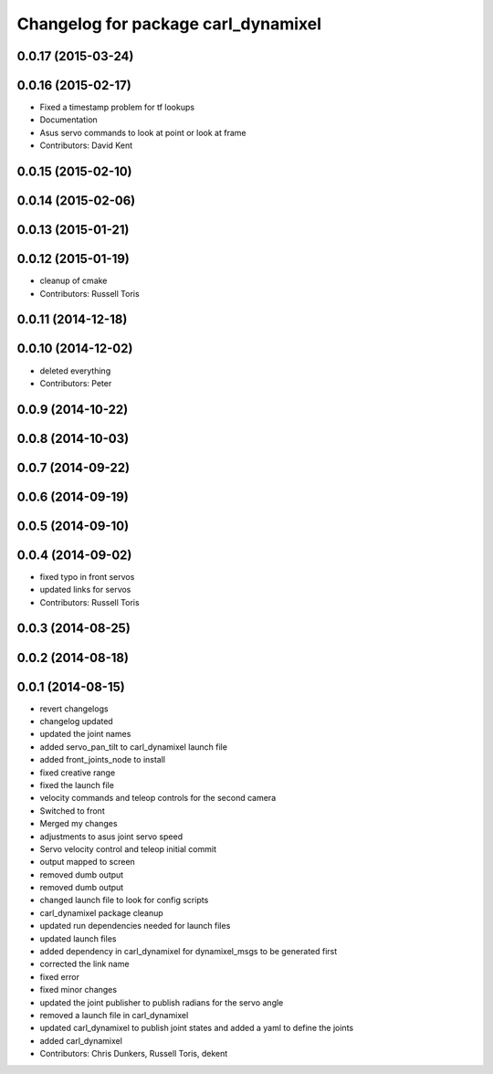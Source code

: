 ^^^^^^^^^^^^^^^^^^^^^^^^^^^^^^^^^^^^
Changelog for package carl_dynamixel
^^^^^^^^^^^^^^^^^^^^^^^^^^^^^^^^^^^^

0.0.17 (2015-03-24)
-------------------

0.0.16 (2015-02-17)
-------------------
* Fixed a timestamp problem for tf lookups
* Documentation
* Asus servo commands to look at point or look at frame
* Contributors: David Kent

0.0.15 (2015-02-10)
-------------------

0.0.14 (2015-02-06)
-------------------

0.0.13 (2015-01-21)
-------------------

0.0.12 (2015-01-19)
-------------------
* cleanup of cmake
* Contributors: Russell Toris

0.0.11 (2014-12-18)
-------------------

0.0.10 (2014-12-02)
-------------------
* deleted everything
* Contributors: Peter

0.0.9 (2014-10-22)
------------------

0.0.8 (2014-10-03)
------------------

0.0.7 (2014-09-22)
------------------

0.0.6 (2014-09-19)
------------------

0.0.5 (2014-09-10)
------------------

0.0.4 (2014-09-02)
------------------
* fixed typo in front servos
* updated links for servos
* Contributors: Russell Toris

0.0.3 (2014-08-25)
------------------

0.0.2 (2014-08-18)
------------------

0.0.1 (2014-08-15)
------------------
* revert changelogs
* changelog updated
* updated the joint names
* added servo_pan_tilt to carl_dynamixel launch file
* added front_joints_node to install
* fixed creative range
* fixed the launch file
* velocity commands and teleop controls for the second camera
* Switched to front
* Merged my changes
* adjustments to asus joint servo speed
* Servo velocity control and teleop initial commit
* output mapped to screen
* removed dumb output
* removed dumb output
* changed launch file to look for config scripts
* carl_dynamixel package cleanup
* updated run dependencies needed for launch files
* updated launch files
* added dependency in carl_dynamixel for dynamixel_msgs to be generated first
* corrected the link name
* fixed error
* fixed minor changes
* updated the joint publisher to publish radians for the servo angle
* removed a launch file in carl_dynamixel
* updated carl_dynamixel to publish joint states and added a yaml to define the joints
* added carl_dynamixel
* Contributors: Chris Dunkers, Russell Toris, dekent
